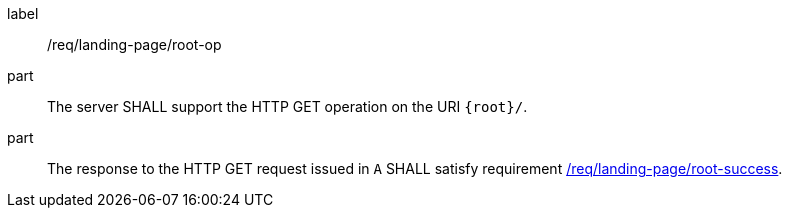 [[req_landing-page_root-op]]
////
[width="90%",cols="2,6a"]
|===
^|*Requirement {counter:req-id}* |*/req/landing-page/root-op*
^|A |The server SHALL support the HTTP GET operation on the URI `{root}/`.
^|B |The response to the HTTP GET request issued in `A` SHALL satisfy requirement <<req_landing-page_root-success,/req/landing-page/root-success>>.
|===
////

[requirement]
====
[%metadata]
label:: /req/landing-page/root-op
part:: The server SHALL support the HTTP GET operation on the URI `{root}/`.
part:: The response to the HTTP GET request issued in `A` SHALL satisfy requirement <<req_landing-page_root-success,/req/landing-page/root-success>>.
====
